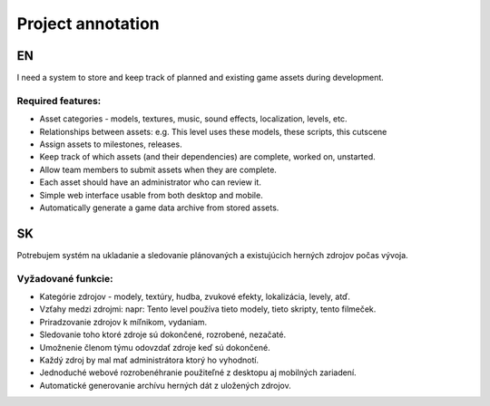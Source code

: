 ==================
Project annotation
==================

--
EN
--

I need a system to store and keep track of planned and existing game assets 
during development.

^^^^^^^^^^^^^^^^^^
Required features:
^^^^^^^^^^^^^^^^^^

* Asset categories - models, textures, music, sound effects, 
  localization, levels, etc.
* Relationships between assets: e.g. This level uses these models,
  these scripts, this cutscene
* Assign assets to milestones, releases.
* Keep track of which assets (and their dependencies) are complete, 
  worked on, unstarted.
* Allow team members to submit assets when they are complete. 
* Each asset should have an administrator who can review it.
* Simple web interface usable from both desktop and mobile.
* Automatically generate a game data archive from stored assets.

--
SK
--

Potrebujem systém na ukladanie a sledovanie plánovaných a existujúcich herných 
zdrojov počas vývoja.

^^^^^^^^^^^^^^^^^^^
Vyžadované funkcie:
^^^^^^^^^^^^^^^^^^^

* Kategórie zdrojov - modely, textúry, hudba, zvukové efekty, 
  lokalizácia, levely, atď.
* Vzťahy medzi zdrojmi: napr: Tento level používa tieto modely, tieto skripty,
  tento filmeček.
* Priradzovanie zdrojov k míľnikom, vydaniam.
* Sledovanie toho ktoré zdroje sú dokončené, rozrobené, nezačaté.
* Umožnenie členom týmu odovzdať zdroje keď sú dokončené.
* Každý zdroj by mal mať administrátora ktorý ho vyhodnotí.
* Jednoduché webové rozrobenéhranie použiteľné z desktopu aj mobilných zariadení.
* Automatické generovanie archívu herných dát z uložených zdrojov.
